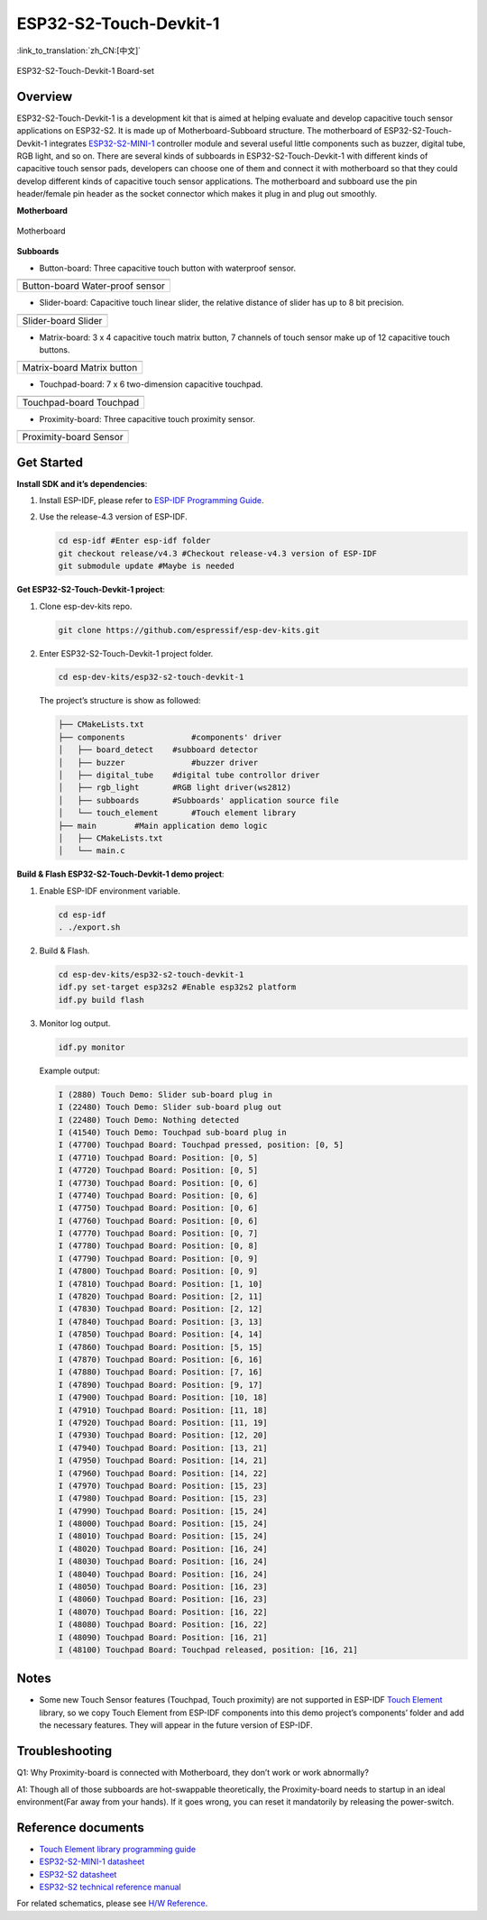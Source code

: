 ESP32-S2-Touch-Devkit-1
=======================

:link_to_translation:`zh_CN:[中文]`

.. figure:: ../../../_static/esp32-s2-touch-devkit-1/boardset.jpg
   :align: center
   :alt: ESP32-S2-Touch-Devkit-1
   :figclass: align-center
 
   ESP32-S2-Touch-Devkit-1 Board-set

Overview
--------

ESP32-S2-Touch-Devkit-1 is a development kit that is aimed at helping evaluate and develop capacitive touch sensor applications on ESP32-S2. It is made up of Motherboard-Subboard structure. The motherboard of ESP32-S2-Touch-Devkit-1 integrates `ESP32-S2-MINI-1 <https://www.espressif.com/sites/default/files/documentation/esp32-s2-mini-1_esp32-s2-mini-1u_datasheet_en.pdf>`__ controller module and several useful little components such as buzzer, digital tube, RGB light, and so on. There are several kinds of subboards in ESP32-S2-Touch-Devkit-1 with different kinds of capacitive touch sensor pads, developers can choose one of them and connect it with motherboard so that they could develop different kinds of capacitive touch sensor applications. The motherboard and subboard use the pin header/female pin header as the socket connector which makes it plug in and plug out smoothly.

**Motherboard**

.. figure:: ../../../_static/esp32-s2-touch-devkit-1/motherboard.png
   :align: center
   :alt: ESP32-S2-Touch-Devkit-1
   :figclass: align-center
 
   Motherboard

**Subboards**

- Button-board: Three capacitive touch button with waterproof sensor.

==========================   ===========================
    |Button-board|                |Water-proof sensor|    
--------------------------   ---------------------------
      Button-board                 Water-proof sensor    
========================================================

.. |Button-board| image:: ../../../_static/esp32-s2-touch-devkit-1/buttonboard.png
.. |Water-proof sensor| image:: ../../../_static/esp32-s2-touch-devkit-1/buttonboard_sch.jpg

- Slider-board: Capacitive touch linear slider, the relative distance of slider has up to 8 bit precision.

==========================   ===========================
    |Slider-board|                |Slider|    
--------------------------   ---------------------------
      Slider-board                 Slider    
========================================================

.. |Slider-board| image:: ../../../_static/esp32-s2-touch-devkit-1/sliderboard.png
.. |Slider| image:: ../../../_static/esp32-s2-touch-devkit-1/sliderboard_sch.jpg

- Matrix-board: 3 x 4 capacitive touch matrix button, 7 channels of touch sensor make up of 12 capacitive touch buttons.

==========================   ===========================
    |Matrix-board|                |Matrix button|    
--------------------------   ---------------------------
      Matrix-board                 Matrix button    
========================================================

.. |Matrix-board| image:: ../../../_static/esp32-s2-touch-devkit-1/matrixboard.png
.. |Matrix button| image:: ../../../_static/esp32-s2-touch-devkit-1/matrixboard_sch.jpg

- Touchpad-board: 7 x 6 two-dimension capacitive touchpad.

==========================   ===========================
    |Touchpad-board|                |Touchpad|    
--------------------------   ---------------------------
      Touchpad-board                 Touchpad    
========================================================

.. |Touchpad-board| image:: ../../../_static/esp32-s2-touch-devkit-1/touchpadboard.png
.. |Touchpad| image:: ../../../_static/esp32-s2-touch-devkit-1/touchpadboard_sch.jpg

- Proximity-board: Three capacitive touch proximity sensor.

==========================   ===========================
    |Proximity-board|                |Sensor|    
--------------------------   ---------------------------
      Proximity-board                 Sensor    
========================================================

.. |Proximity-board| image:: ../../../_static/esp32-s2-touch-devkit-1/proximityboard.png
.. |Sensor| image:: ../../../_static/esp32-s2-touch-devkit-1/proximityboard_sch.jpg


Get Started
-----------

**Install SDK and it’s dependencies**:

1. Install ESP-IDF, please refer to `ESP-IDF Programming Guide <https://docs.espressif.com/projects/esp-idf/en/release-v4.3/esp32/get-started/index.html>`__.

2. Use the release-4.3 version of ESP-IDF.

   .. code:: bash

      cd esp-idf #Enter esp-idf folder
      git checkout release/v4.3 #Checkout release-v4.3 version of ESP-IDF
      git submodule update #Maybe is needed

**Get ESP32-S2-Touch-Devkit-1 project**:

1. Clone esp-dev-kits repo.

   .. code:: bash

      git clone https://github.com/espressif/esp-dev-kits.git

2. Enter ESP32-S2-Touch-Devkit-1 project folder.

   .. code:: bash

      cd esp-dev-kits/esp32-s2-touch-devkit-1

   The project’s structure is show as followed:

   .. code:: bash

      ├── CMakeLists.txt
      ├── components              #components' driver
      │   ├── board_detect    #subboard detector
      │   ├── buzzer              #buzzer driver
      │   ├── digital_tube    #digital tube controllor driver
      │   ├── rgb_light       #RGB light driver(ws2812)
      │   ├── subboards       #Subboards' application source file
      │   └── touch_element       #Touch element library
      ├── main        #Main application demo logic
      │   ├── CMakeLists.txt
      │   └── main.c
  

**Build & Flash ESP32-S2-Touch-Devkit-1 demo project**:

1. Enable ESP-IDF environment variable.

   .. code:: bash

      cd esp-idf
      . ./export.sh

2. Build & Flash.

   .. code:: bash

      cd esp-dev-kits/esp32-s2-touch-devkit-1
      idf.py set-target esp32s2 #Enable esp32s2 platform
      idf.py build flash

3. Monitor log output.

   .. code:: bash

      idf.py monitor

   Example output:

   .. code:: bash

      I (2880) Touch Demo: Slider sub-board plug in
      I (22480) Touch Demo: Slider sub-board plug out
      I (22480) Touch Demo: Nothing detected
      I (41540) Touch Demo: Touchpad sub-board plug in
      I (47700) Touchpad Board: Touchpad pressed, position: [0, 5]
      I (47710) Touchpad Board: Position: [0, 5]
      I (47720) Touchpad Board: Position: [0, 5]
      I (47730) Touchpad Board: Position: [0, 6]
      I (47740) Touchpad Board: Position: [0, 6]
      I (47750) Touchpad Board: Position: [0, 6]
      I (47760) Touchpad Board: Position: [0, 6]
      I (47770) Touchpad Board: Position: [0, 7]
      I (47780) Touchpad Board: Position: [0, 8]
      I (47790) Touchpad Board: Position: [0, 9]
      I (47800) Touchpad Board: Position: [0, 9]
      I (47810) Touchpad Board: Position: [1, 10]
      I (47820) Touchpad Board: Position: [2, 11]
      I (47830) Touchpad Board: Position: [2, 12]
      I (47840) Touchpad Board: Position: [3, 13]
      I (47850) Touchpad Board: Position: [4, 14]
      I (47860) Touchpad Board: Position: [5, 15]
      I (47870) Touchpad Board: Position: [6, 16]
      I (47880) Touchpad Board: Position: [7, 16]
      I (47890) Touchpad Board: Position: [9, 17]
      I (47900) Touchpad Board: Position: [10, 18]
      I (47910) Touchpad Board: Position: [11, 18]
      I (47920) Touchpad Board: Position: [11, 19]
      I (47930) Touchpad Board: Position: [12, 20]
      I (47940) Touchpad Board: Position: [13, 21]
      I (47950) Touchpad Board: Position: [14, 21]
      I (47960) Touchpad Board: Position: [14, 22]
      I (47970) Touchpad Board: Position: [15, 23]
      I (47980) Touchpad Board: Position: [15, 23]
      I (47990) Touchpad Board: Position: [15, 24]
      I (48000) Touchpad Board: Position: [15, 24]
      I (48010) Touchpad Board: Position: [15, 24]
      I (48020) Touchpad Board: Position: [16, 24]
      I (48030) Touchpad Board: Position: [16, 24]
      I (48040) Touchpad Board: Position: [16, 24]
      I (48050) Touchpad Board: Position: [16, 23]
      I (48060) Touchpad Board: Position: [16, 23]
      I (48070) Touchpad Board: Position: [16, 22]
      I (48080) Touchpad Board: Position: [16, 22]
      I (48090) Touchpad Board: Position: [16, 21]
      I (48100) Touchpad Board: Touchpad released, position: [16, 21]

Notes
-----

-  Some new Touch Sensor features (Touchpad, Touch proximity) are not supported in ESP-IDF `Touch Element <https://docs.espressif.com/projects/esp-idf/en/release-v4.3/esp32s2/api-reference/peripherals/touch_element.html>`__ library, so we copy Touch Element from ESP-IDF components into this demo project’s components’ folder and add the necessary features. They will appear in the future version of ESP-IDF.

Troubleshooting
---------------

Q1: Why Proximity-board is connected with Motherboard, they don’t work
or work abnormally?

A1: Though all of those subboards are hot-swappable theoretically, the
Proximity-board needs to startup in an ideal environment(Far away from
your hands). If it goes wrong, you can reset it mandatorily by releasing
the power-switch.

Reference documents
-------------------

-  `Touch Element library programming guide <https://docs.espressif.com/projects/esp-idf/en/latest/esp32s2/api-reference/peripherals/touch_element.html>`__
-  `ESP32-S2-MINI-1 datasheet <https://www.espressif.com/sites/default/files/documentation/esp32-s2-mini-1_esp32-s2-mini-1u_datasheet_en.pdf>`__
-  `ESP32-S2 datasheet <https://www.espressif.com/sites/default/files/documentation/esp32-s2_datasheet_en.pdf>`__
-  `ESP32-S2 technical reference manual <https://www.espressif.com/sites/default/files/documentation/esp32-s2_technical_reference_manual_en.pdf>`__

For related schematics, please see `H/W Reference <hw>`_.

